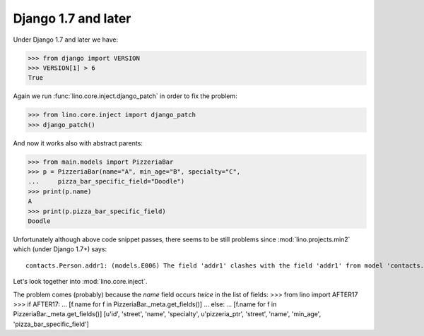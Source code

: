 Django 1.7 and later
====================

Under Django 1.7 and later we have:

>>> from django import VERSION
>>> VERSION[1] > 6
True

Again we run :func:`lino.core.inject.django_patch` in order to fix the
problem:

>>> from lino.core.inject import django_patch
>>> django_patch()

And now it works also with abstract parents:

>>> from main.models import PizzeriaBar
>>> p = PizzeriaBar(name="A", min_age="B", specialty="C",
...     pizza_bar_specific_field="Doodle")
>>> print(p.name)
A
>>> print(p.pizza_bar_specific_field)
Doodle


Unfortunately although above code snippet passes, there seems to be
still problems since :mod:`lino.projects.min2` which (under Django
1.7+) says::

  contacts.Person.addr1: (models.E006) The field 'addr1' clashes with the field 'addr1' from model 'contacts.partner'.

Let's look together into :mod:`lino.core.inject`.

The problem comes (probably) because the `name` field occurs *twice*
in the list of fields:
>>> from lino import AFTER17
>>> if AFTER17:
...     [f.name for f in PizzeriaBar._meta.get_fields()]
... else:
...     [f.name for f in PizzeriaBar._meta.get_fields()]
[u'id', 'street', 'name', 'specialty', u'pizzeria_ptr', 'street', 'name', 'min_age', 'pizza_bar_specific_field']
